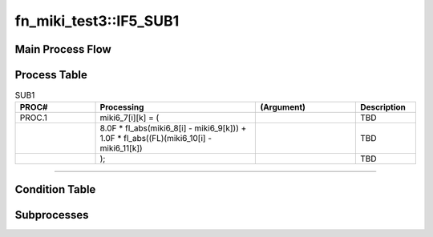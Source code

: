 ==========================
fn_miki_test3::IF5_SUB1
==========================


+++++++++++++++++++
Main Process Flow
+++++++++++++++++++

.. blockdiag::

   blockdiag {
   orientation = portrait;
   plugin autoclass;
   span_width = 24;
   span_height = 20;
   height = 200;
   class if [shape = diamond];
   class elif [shape = diamond];
   class else [shape = circle, color = gray];
   class for [shape = flowchart.loopin];
   class forend [shape = flowchart.loopout];
   class while [shape = flowchart.loopin, color = lightblue];
   class whileend [shape = flowchart.loopout, color = lightblue];
   class switch [shape = diamond, color = lightblue];
   class pt [shape = minidiamond];
   class subproc [color = pink];
   START -> SUB1 -> NEXT;
    }

+++++++++++++++++++
Process Table
+++++++++++++++++++

.. list-table:: SUB1
   :header-rows: 1
   :widths: 20, 40, 25, 15

   * - PROC#
     - Processing
     - (Argument)
     - Description
   * - PROC.1
     - miki6_7[i][k] = (
     - 
     - TBD
   * - 
     - 8.0F * fl_abs(miki6_8[i] - miki6_9[k])) + 1.0F * fl_abs((FL)(miki6_10[i] - miki6_11[k])
     - 
     - TBD
   * - 
     - );
     - 
     - TBD


-----------------------------

+++++++++++++++++++
Condition Table
+++++++++++++++++++

+++++++++++++++++++
Subprocesses
+++++++++++++++++++


